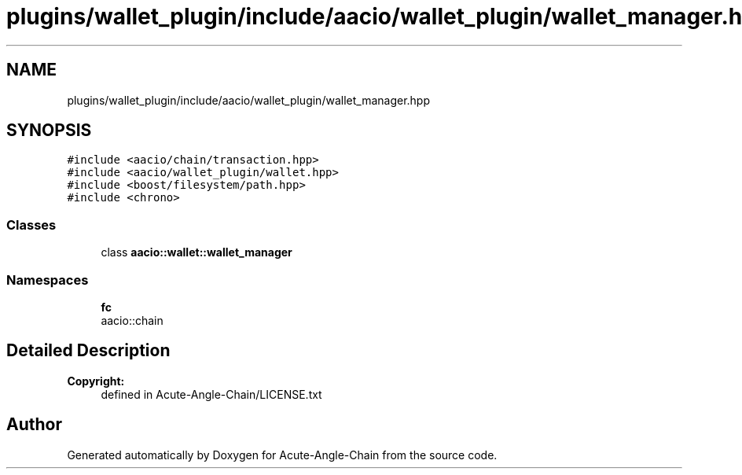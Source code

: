 .TH "plugins/wallet_plugin/include/aacio/wallet_plugin/wallet_manager.hpp" 3 "Sun Jun 3 2018" "Acute-Angle-Chain" \" -*- nroff -*-
.ad l
.nh
.SH NAME
plugins/wallet_plugin/include/aacio/wallet_plugin/wallet_manager.hpp
.SH SYNOPSIS
.br
.PP
\fC#include <aacio/chain/transaction\&.hpp>\fP
.br
\fC#include <aacio/wallet_plugin/wallet\&.hpp>\fP
.br
\fC#include <boost/filesystem/path\&.hpp>\fP
.br
\fC#include <chrono>\fP
.br

.SS "Classes"

.in +1c
.ti -1c
.RI "class \fBaacio::wallet::wallet_manager\fP"
.br
.in -1c
.SS "Namespaces"

.in +1c
.ti -1c
.RI " \fBfc\fP"
.br
.RI "aacio::chain "
.in -1c
.SH "Detailed Description"
.PP 

.PP
\fBCopyright:\fP
.RS 4
defined in Acute-Angle-Chain/LICENSE\&.txt 
.RE
.PP

.SH "Author"
.PP 
Generated automatically by Doxygen for Acute-Angle-Chain from the source code\&.
